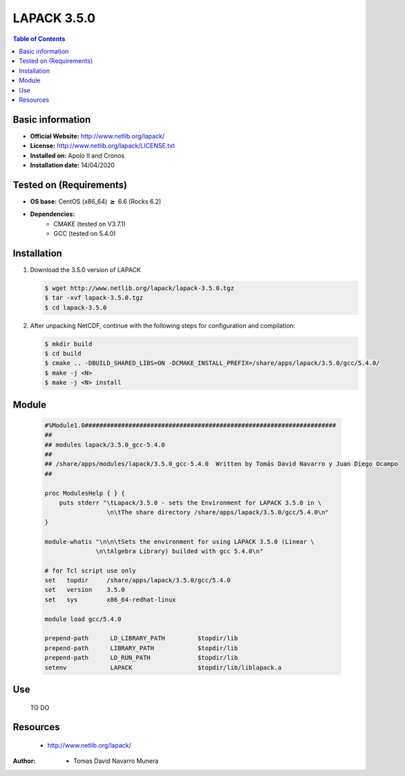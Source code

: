 .. _LAPACK-3.5.0-index:

LAPACK 3.5.0
============

.. contents:: Table of Contents


Basic information
-----------------

- **Official Website:** http://www.netlib.org/lapack/
- **License:** http://www.netlib.org/lapack/LICENSE.txt
- **Installed on:** Apolo II and Cronos
- **Installation date:** 14/04/2020

Tested on (Requirements)
------------------------

* **OS base:** CentOS (x86_64) :math:`\boldsymbol{\ge}` 6.6 (Rocks 6.2)
* **Dependencies:**
    * CMAKE (tested on V3.7.1)
    * GCC (tested on 5.4.0)



Installation
------------

#. Download the 3.5.0 version of LAPACK

   .. code-block:: bash

      $ wget http://www.netlib.org/lapack/lapack-3.5.0.tgz
      $ tar -xvf lapack-3.5.0.tgz
      $ cd lapack-3.5.0

#. After unpacking NetCDF, continue with the following steps for configuration and compilation:

   .. code-block:: bash

      $ mkdir build
      $ cd build
      $ cmake .. -DBUILD_SHARED_LIBS=ON -DCMAKE_INSTALL_PREFIX=/share/apps/lapack/3.5.0/gcc/5.4.0/
      $ make -j <N>
      $ make -j <N> install


Module
------


   .. code-block:: bash

      #%Module1.0#####################################################################
      ##
      ## modules lapack/3.5.0_gcc-5.4.0
      ##
      ## /share/apps/modules/lapack/3.5.0_gcc-5.4.0  Written by Tomás David Navarro y Juan Diego Ocampo
      ##

      proc ModulesHelp { } {
          puts stderr "\tLapack/3.5.0 - sets the Environment for LAPACK 3.5.0 in \
                       \n\tThe share directory /share/apps/lapack/3.5.0/gcc/5.4.0\n"
      }

      module-whatis "\n\n\tSets the environment for using LAPACK 3.5.0 (Linear \
                    \n\tAlgebra Library) builded with gcc 5.4.0\n"

      # for Tcl script use only
      set   topdir     /share/apps/lapack/3.5.0/gcc/5.4.0
      set   version    3.5.0
      set   sys        x86_64-redhat-linux

      module load gcc/5.4.0

      prepend-path 	LD_LIBRARY_PATH 	$topdir/lib
      prepend-path 	LIBRARY_PATH    	$topdir/lib
      prepend-path 	LD_RUN_PATH     	$topdir/lib
      setenv 	     	LAPACK 	     		$topdir/lib/liblapack.a




Use
---

    TO DO

Resources
---------

    * http://www.netlib.org/lapack/


:Author:

 * Tomas David Navarro Munera
